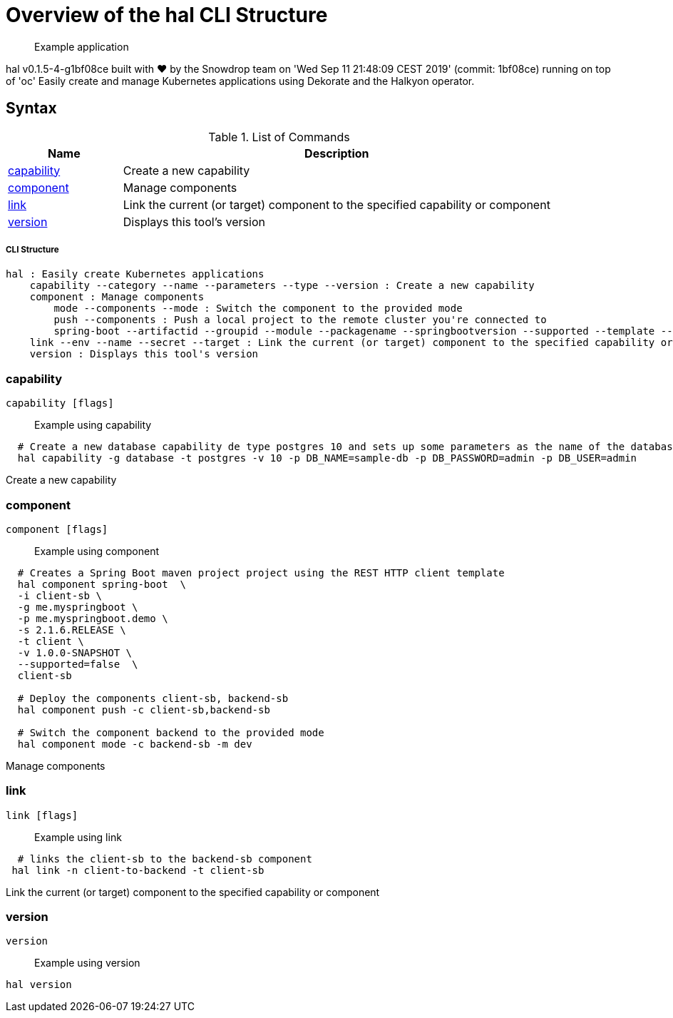 = Overview of the hal CLI Structure

___________________
Example application
___________________

[source,sh]
----
 
----

hal v0.1.5-4-g1bf08ce built with ❤️ by the Snowdrop team on 'Wed Sep 11 21:48:09 CEST 2019' (commit: 1bf08ce) running on top of 'oc'
Easily create and manage Kubernetes applications using Dekorate and the Halkyon operator.

[[syntax]]
Syntax
------


.List of Commands
[width="100%",cols="21%,79%",options="header",]
|===
| Name | Description

| link:#capability[capability]
| Create a new capability

| link:#component[component]
| Manage components

| link:#link[link]
| Link the current (or target) component to the specified capability or component

| link:#version[version]
| Displays this tool's version

|===

[[cli-structure]]
CLI Structure
+++++++++++++

[source,sh]
----
hal : Easily create Kubernetes applications
    capability --category --name --parameters --type --version : Create a new capability
    component : Manage components
        mode --components --mode : Switch the component to the provided mode
        push --components : Push a local project to the remote cluster you're connected to
        spring-boot --artifactid --groupid --module --packagename --springbootversion --supported --template --urlservice --version : Create a Spring Boot maven project
    link --env --name --secret --target : Link the current (or target) component to the specified capability or component
    version : Displays this tool's version

----

[[capability]]
capability
~~~~~~~~~~

[source,sh]
----
capability [flags]
----

_________________
Example using capability
_________________

[source,sh]
----
  # Create a new database capability de type postgres 10 and sets up some parameters as the name of the database and the user/password to connect.
  hal capability -g database -t postgres -v 10 -p DB_NAME=sample-db -p DB_PASSWORD=admin -p DB_USER=admin
----

Create a new capability

[[component]]
component
~~~~~~~~~

[source,sh]
----
component [flags]
----

_________________
Example using component
_________________

[source,sh]
----
  # Creates a Spring Boot maven project project using the REST HTTP client template
  hal component spring-boot  \
  -i client-sb \
  -g me.myspringboot \
  -p me.myspringboot.demo \
  -s 2.1.6.RELEASE \
  -t client \
  -v 1.0.0-SNAPSHOT \
  --supported=false  \
  client-sb

  # Deploy the components client-sb, backend-sb
  hal component push -c client-sb,backend-sb

  # Switch the component backend to the provided mode
  hal component mode -c backend-sb -m dev
----

Manage components

[[link]]
link
~~~~

[source,sh]
----
link [flags]
----

_________________
Example using link
_________________

[source,sh]
----
  # links the client-sb to the backend-sb component
 hal link -n client-to-backend -t client-sb
----

Link the current (or target) component to the specified capability or component

[[version]]
version
~~~~~~~

[source,sh]
----
version
----

_________________
Example using version
_________________

[source,sh]
----
hal version
----






